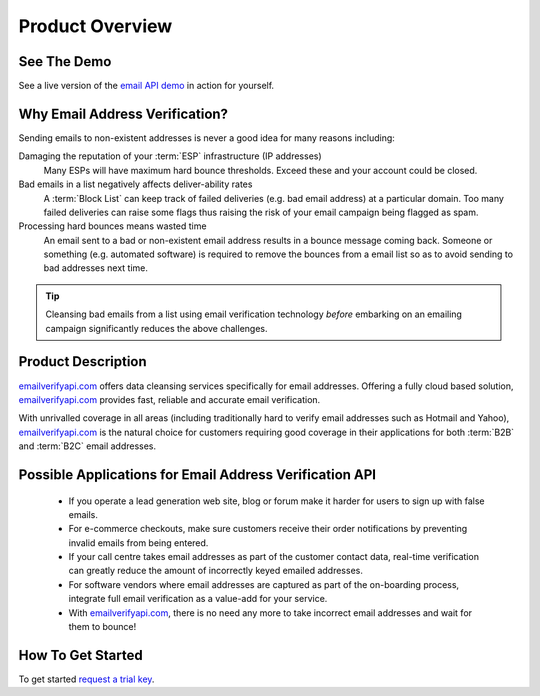 .. _emailverifyapi.com: https://api.emailverifyapi.com
.. _email API demo: https://demo.emailverifyapi.com

Product Overview
================

See The Demo
------------
See a live version of the `email API demo`_ in action for yourself.

Why Email Address Verification?
-------------------------------
Sending emails to non-existent addresses is never a good idea for many reasons including:

Damaging the reputation of your :term:`ESP` infrastructure (IP addresses)
	Many ESPs will have maximum hard bounce thresholds. Exceed these and your account could be closed.
	
Bad emails in a list negatively affects deliver-ability rates
	A :term:`Block List` can keep track of failed deliveries (e.g. bad email address) 
	at a particular domain. Too many failed deliveries can raise some flags thus raising the risk 
	of your email campaign being flagged as spam.
	
Processing hard bounces means wasted time
	An email sent to a bad or non-existent email address results in a bounce 
	message coming back. Someone or something (e.g. automated software) 
	is required to remove the bounces from a email list so as to avoid 
	sending to bad addresses next time.
	
.. tip:: 	Cleansing bad emails from a list using email verification technology 
			*before* embarking on an emailing campaign significantly 
			reduces the above challenges. 
	
Product Description
-------------------
`emailverifyapi.com`_ offers data cleansing services specifically for email addresses. Offering a fully cloud based solution, 
`emailverifyapi.com`_ provides fast, reliable and accurate email verification.

With unrivalled coverage in all areas (including traditionally hard to verify email addresses such as Hotmail and Yahoo), `emailverifyapi.com`_ is the natural choice for customers requiring good coverage in their applications for both :term:`B2B` and :term:`B2C` email addresses.

Possible Applications for Email Address Verification API
--------------------------------------------------------
 * If you operate a lead generation web site, blog or forum make it harder for users to sign up with false emails.
 * For e-commerce checkouts, make sure customers receive their order notifications by preventing invalid emails from being entered.
 * If your call centre takes email addresses as part of the customer contact data, real-time verification can greatly reduce the amount of incorrectly keyed emailed addresses.
 * For software vendors where email addresses are captured as part of the on-boarding process, integrate full email verification as a value-add for your service.
 * With `emailverifyapi.com`_, there is no need any more to take incorrect email addresses and wait for them to bounce!
 
How To Get Started
------------------
To get started `request a trial key <https://api.emailverifyapi.com/GetLicense>`_.